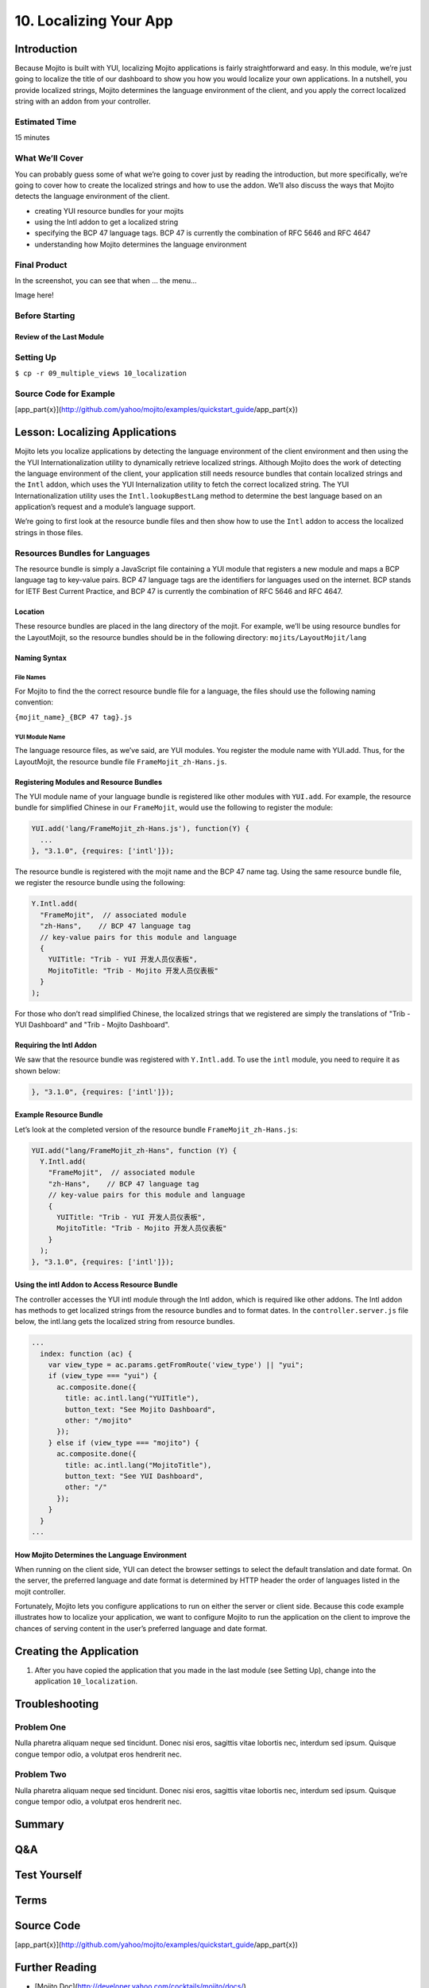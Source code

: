 =======================
10. Localizing Your App
=======================

Introduction
============

Because Mojito is built with YUI, localizing Mojito applications is fairly 
straightforward and easy. In this module, we’re just going to localize the title 
of our dashboard to show you how you would localize your own applications. In a 
nutshell, you provide localized strings, Mojito determines the language environment 
of the client, and you apply the correct localized string with an addon from your 
controller. 

Estimated Time
--------------
15 minutes

What We’ll Cover
----------------

You can probably guess some of what we’re going to cover just by reading the 
introduction, but more specifically, we’re going to cover how to create the 
localized strings and how to use the addon. We’ll also discuss the ways that 
Mojito detects the language environment of the client. 

- creating YUI resource bundles for your mojits
- using the Intl addon to get a localized string
- specifying the BCP 47 language tags. BCP 47 is currently the combination of 
  RFC 5646 and RFC 4647
- understanding how Mojito determines the language environment

Final Product
-------------

In the screenshot, you can see that when ... the menu...

Image here!

Before Starting
---------------

Review of the Last Module
#########################


Setting Up
----------

``$ cp -r 09_multiple_views 10_localization``

Source Code for Example
-----------------------

[app_part{x}](http://github.com/yahoo/mojito/examples/quickstart_guide/app_part{x})

Lesson: Localizing Applications
===============================

Mojito lets you localize applications by detecting the language environment of 
the client environment and then using the the YUI Internationalization utility 
to dynamically retrieve localized strings.  Although Mojito does the work of 
detecting the language environment of the client, your application still needs 
resource bundles that contain localized strings and the ``Intl`` addon, which uses 
the YUI Internalization utility to fetch the correct localized string. The YUI 
Internationalization utility uses the ``Intl.lookupBestLang`` method to determine 
the best language based on an application’s request and a module’s language 
support.

We’re going to first look at the resource bundle files and then show how to 
use the ``Intl`` addon to access the localized strings in those files.

Resources Bundles for Languages
-------------------------------

The resource bundle is simply a JavaScript file containing a YUI module that 
registers a new module and maps a BCP language tag to key-value pairs. BCP 47 
language tags are the identifiers for languages used on the internet. BCP stands 
for IETF Best Current Practice, and BCP 47 is currently the combination of RFC 
5646 and RFC 4647. 

Location
########

These resource bundles are placed in the lang directory of the mojit. For example, 
we’ll be using resource bundles for the LayoutMojit, so the resource bundles should 
be in the following directory: ``mojits/LayoutMojit/lang``

Naming Syntax
#############

File Names
**********

For Mojito to find the the correct resource bundle file for a language, the 
files should use the following naming convention:

``{mojit_name}_{BCP 47 tag}.js``

YUI Module Name
***************

The language resource files, as we’ve said, are YUI modules. You register the 
module name with YUI.add. Thus, for the LayoutMojit, the resource bundle file 
``FrameMojit_zh-Hans.js``.

Registering Modules and Resource Bundles
########################################

The YUI module name of your language bundle is registered like other modules with 
``YUI.add``. For example, the resource bundle for simplified Chinese in our 
``FrameMojit``, would use the following to register the module:

.. code-block:: javascript

   YUI.add('lang/FrameMojit_zh-Hans.js'), function(Y) {
     ...
   }, "3.1.0", {requires: ['intl']});


The resource bundle is registered with the mojit name and the BCP 47 name tag. 
Using the same resource bundle file, we register the resource bundle using the 
following:

.. code-block:: javascript

   Y.Intl.add(
     "FrameMojit",  // associated module
     "zh-Hans",    // BCP 47 language tag
     // key-value pairs for this module and language
     {
       YUITitle: "Trib - YUI 开发人员仪表板",
       MojitoTitle: "Trib - Mojito 开发人员仪表板"
     }
   );

For those who don’t read simplified Chinese, the localized strings that we 
registered are simply the translations  of "Trib - YUI Dashboard" and 
"Trib - Mojito Dashboard".

Requiring the Intl Addon
########################

We saw that the resource bundle was registered with ``Y.Intl.add``. To use the ``intl`` 
module, you need to require it as shown below:

.. code-block:: javascript

   }, "3.1.0", {requires: ['intl']});

Example Resource Bundle
#######################

Let’s look at the completed version of the resource bundle ``FrameMojit_zh-Hans.js``:

.. code-block:: javascript

   YUI.add("lang/FrameMojit_zh-Hans", function (Y) {
     Y.Intl.add(
       "FrameMojit",  // associated module
       "zh-Hans",    // BCP 47 language tag
       // key-value pairs for this module and language
       {
         YUITitle: "Trib - YUI 开发人员仪表板",
         MojitoTitle: "Trib - Mojito 开发人员仪表板"
       }
     );
   }, "3.1.0", {requires: ['intl']});


Using the intl Addon to Access Resource Bundle
##############################################

The controller accesses the YUI intl module through the Intl addon, which is 
required like other addons. The Intl addon has methods to get localized 
strings from the resource bundles and to format dates. In the 
``controller.server.js`` file below, the intl.lang gets the localized 
string from resource bundles.

.. code-block:: javascript

   ...
     index: function (ac) {
       var view_type = ac.params.getFromRoute('view_type') || "yui";    
       if (view_type === "yui") {
         ac.composite.done({
           title: ac.intl.lang("YUITitle"),
           button_text: "See Mojito Dashboard",
           other: "/mojito"
         });
       } else if (view_type === "mojito") {
         ac.composite.done({
           title: ac.intl.lang("MojitoTitle"),
           button_text: "See YUI Dashboard",
           other: "/"
         });
       }
     }
   ...


How Mojito Determines the Language Environment
##############################################

When running on the client side, YUI can detect the browser settings to select 
the default translation and date format. On the server, the preferred language 
and date format is determined by HTTP header the order of languages listed in 
the mojit controller.

Fortunately, Mojito lets you configure applications to run on either the server 
or client side. Because this code example illustrates how to localize your 
application, we want to configure Mojito to run the application on the client 
to improve the chances of serving content in the user’s preferred language and 
date format.



Creating the Application
========================

#. After you have copied the application that you made in the last module 
   (see Setting Up), change into the application ``10_localization``.

Troubleshooting
===============

Problem One
-----------

Nulla pharetra aliquam neque sed tincidunt. Donec nisi eros, sagittis vitae 
lobortis nec, interdum sed ipsum. Quisque congue tempor odio, a volutpat eros 
hendrerit nec. 

Problem Two
-----------

Nulla pharetra aliquam neque sed tincidunt. Donec nisi eros, sagittis vitae 
lobortis nec, interdum sed ipsum. Quisque congue tempor odio, a volutpat eros 
hendrerit nec. 

Summary
=======

Q&A
===

Test Yourself
=============


Terms
=====

Source Code
===========

[app_part{x}](http://github.com/yahoo/mojito/examples/quickstart_guide/app_part{x})

Further Reading
===============

- [Mojito Doc](http://developer.yahoo.com/cocktails/mojito/docs/)


